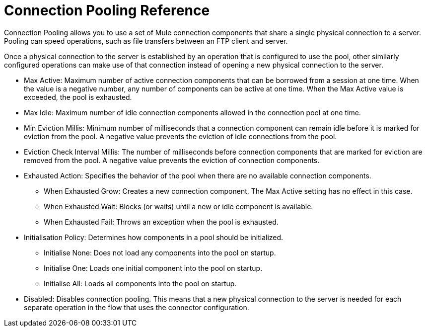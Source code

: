 = Connection Pooling Reference
:keywords: email, ftp, connector, configuration
:toc:
:toc-title:

toc::[]

// Anypoint Studio, Design Center: *Email*, *FTP*, _? TODO, others ?_ connectors

Connection Pooling allows you to use a set of Mule connection components that share a single physical connection to a server. Pooling can speed operations, such as file transfers between an FTP client and server.

Once a physical connection to the server is established by an operation that is configured to use the pool, other similarly configured operations can make use of that connection instead of opening a new physical connection to the server.

* Max Active: Maximum number of active connection components that can be borrowed from a session at one time. When the value is a negative number, any number of components can be active at one time. When the Max Active value is exceeded, the pool is exhausted.
* Max Idle: Maximum number of idle connection components allowed in the connection pool at one time.
* Min Eviction Millis: Minimum number of milliseconds that a connection component can remain idle before it is marked for eviction from the pool. A negative value prevents the eviction of idle connections from the pool.
* Eviction Check Interval Millis: The number of milliseconds before connection components that are marked for eviction are removed from the pool. A negative value prevents the eviction of connection components.
* Exhausted Action: Specifies the behavior of the pool when there are no available connection components.
  ** When Exhausted Grow: Creates a new connection component. The Max Active setting has no effect in this case.
  ** When Exhausted Wait: Blocks (or waits) until a new or idle component is available.
  ** When Exhausted Fail: Throws an exception when the pool is exhausted.
* Initialisation Policy: Determines how components in a pool should be initialized.
  ** Initialise None: Does not load any components into the pool on startup.
  ** Initialise One: Loads one initial component into the pool on startup.
  ** Initialise All: Loads all components into the pool on startup.
* Disabled: Disables connection pooling. This means that a new physical connection to the server is needed for each separate operation in the flow that uses the connector configuration.

